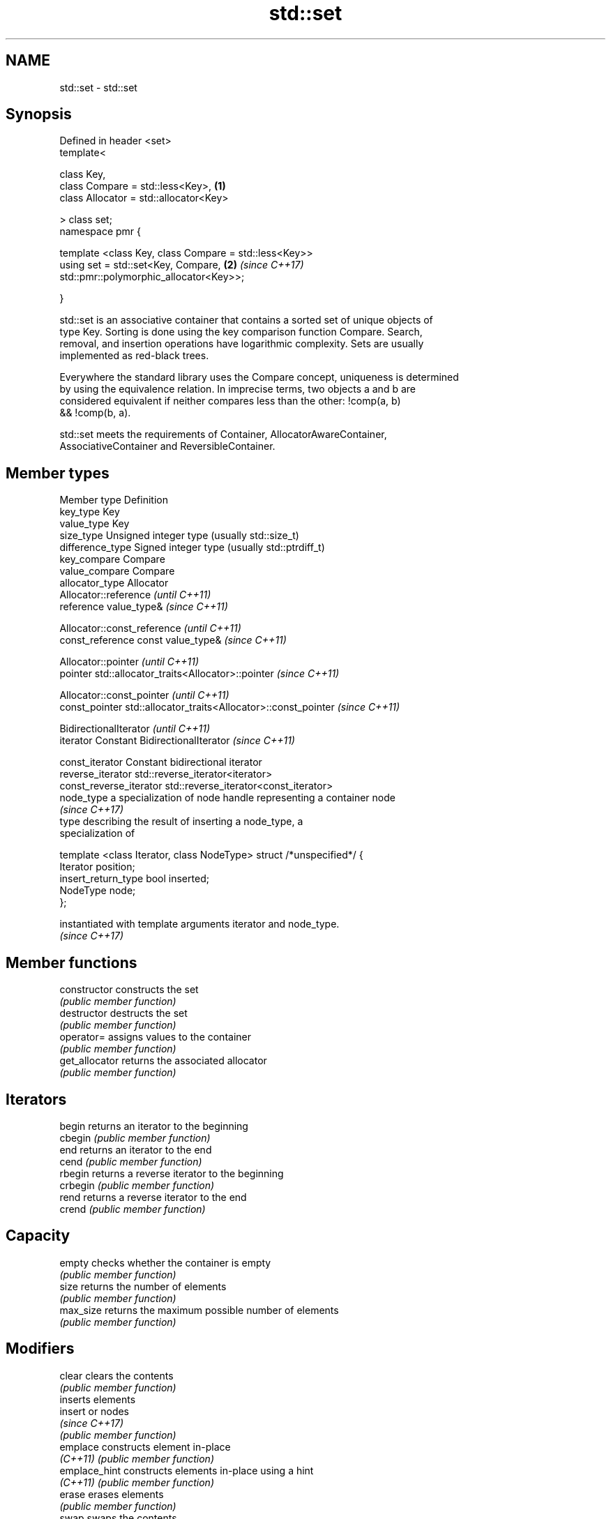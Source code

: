 .TH std::set 3 "2017.04.02" "http://cppreference.com" "C++ Standard Libary"
.SH NAME
std::set \- std::set

.SH Synopsis
   Defined in header <set>
   template<

       class Key,
       class Compare = std::less<Key>,                                \fB(1)\fP
       class Allocator = std::allocator<Key>

   > class set;
   namespace pmr {

       template <class Key, class Compare = std::less<Key>>
       using set = std::set<Key, Compare,                             \fB(2)\fP \fI(since C++17)\fP
   std::pmr::polymorphic_allocator<Key>>;

   }

   std::set is an associative container that contains a sorted set of unique objects of
   type Key. Sorting is done using the key comparison function Compare. Search,
   removal, and insertion operations have logarithmic complexity. Sets are usually
   implemented as red-black trees.

   Everywhere the standard library uses the Compare concept, uniqueness is determined
   by using the equivalence relation. In imprecise terms, two objects a and b are
   considered equivalent if neither compares less than the other: !comp(a, b)
   && !comp(b, a).

   std::set meets the requirements of Container, AllocatorAwareContainer,
   AssociativeContainer and ReversibleContainer.

.SH Member types

 Member type            Definition
 key_type               Key 
 value_type             Key 
 size_type              Unsigned integer type (usually std::size_t) 
 difference_type        Signed integer type (usually std::ptrdiff_t) 
 key_compare            Compare 
 value_compare          Compare 
 allocator_type         Allocator 
                        Allocator::reference \fI(until C++11)\fP
 reference              value_type&          \fI(since C++11)\fP

                        
                        Allocator::const_reference \fI(until C++11)\fP
 const_reference        const value_type&          \fI(since C++11)\fP

                        
                        Allocator::pointer                        \fI(until C++11)\fP
 pointer                std::allocator_traits<Allocator>::pointer \fI(since C++11)\fP

                        
                        Allocator::const_pointer                        \fI(until C++11)\fP
 const_pointer          std::allocator_traits<Allocator>::const_pointer \fI(since C++11)\fP

                        
                        BidirectionalIterator          \fI(until C++11)\fP
 iterator               Constant BidirectionalIterator \fI(since C++11)\fP

                        
 const_iterator         Constant bidirectional iterator 
 reverse_iterator       std::reverse_iterator<iterator> 
 const_reverse_iterator std::reverse_iterator<const_iterator> 
 node_type              a specialization of node handle representing a container node
                        \fI(since C++17)\fP 
                        type describing the result of inserting a node_type, a
                        specialization of

                        template <class Iterator, class NodeType> struct /*unspecified*/ {
                            Iterator position;
 insert_return_type         bool     inserted;
                            NodeType node;
                        };

                        instantiated with template arguments iterator and node_type.
                        \fI(since C++17)\fP 

.SH Member functions

   constructor   constructs the set
                 \fI(public member function)\fP 
   destructor    destructs the set
                 \fI(public member function)\fP 
   operator=     assigns values to the container
                 \fI(public member function)\fP 
   get_allocator returns the associated allocator
                 \fI(public member function)\fP 
.SH Iterators
   begin         returns an iterator to the beginning
   cbegin        \fI(public member function)\fP 
   end           returns an iterator to the end
   cend          \fI(public member function)\fP 
   rbegin        returns a reverse iterator to the beginning
   crbegin       \fI(public member function)\fP 
   rend          returns a reverse iterator to the end
   crend         \fI(public member function)\fP 
.SH Capacity
   empty         checks whether the container is empty
                 \fI(public member function)\fP 
   size          returns the number of elements
                 \fI(public member function)\fP 
   max_size      returns the maximum possible number of elements
                 \fI(public member function)\fP 
.SH Modifiers
   clear         clears the contents
                 \fI(public member function)\fP 
                 inserts elements
   insert        or nodes
                 \fI(since C++17)\fP
                 \fI(public member function)\fP 
   emplace       constructs element in-place
   \fI(C++11)\fP       \fI(public member function)\fP 
   emplace_hint  constructs elements in-place using a hint
   \fI(C++11)\fP       \fI(public member function)\fP 
   erase         erases elements
                 \fI(public member function)\fP 
   swap          swaps the contents
                 \fI(public member function)\fP 
   extract       extracts nodes from the container
   \fI(C++17)\fP       \fI(public member function)\fP 
   merge         splices nodes from another container
   \fI(C++17)\fP       \fI(public member function)\fP 
.SH Lookup
   count         returns the number of elements matching specific key
                 \fI(public member function)\fP 
   find          finds element with specific key
                 \fI(public member function)\fP 
   equal_range   returns range of elements matching a specific key
                 \fI(public member function)\fP 
   lower_bound   returns an iterator to the first element not less than the given key
                 \fI(public member function)\fP 
   upper_bound   returns an iterator to the first element greater than the given key
                 \fI(public member function)\fP 
.SH Observers
   key_comp      returns the function that compares keys
                 \fI(public member function)\fP 
   value_comp    returns the function that compares keys in objects of type value_type
                 \fI(public member function)\fP 

.SH Non-member functions

   operator==
   operator!=
   operator<           lexicographically compares the values in the set
   operator<=          \fI(function template)\fP 
   operator>
   operator>=
   std::swap(std::set) specializes the std::swap algorithm
                       \fI(function template)\fP 

.SH Notes

   The member types iterator and const_iterator may be aliases to the same type. Since
   iterator is convertible to const_iterator, const_iterator should be used in function
   parameter lists to avoid violations of the One Definition Rule.
